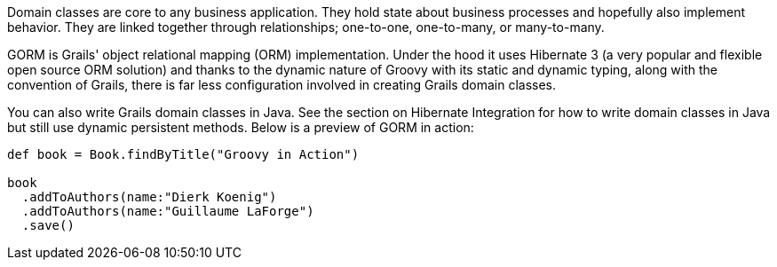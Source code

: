 Domain classes are core to any business application. They hold state about business processes and hopefully also implement behavior. They are linked together through relationships; one-to-one, one-to-many, or many-to-many.

GORM is Grails' object relational mapping (ORM) implementation. Under the hood it uses Hibernate 3 (a very popular and flexible open source ORM solution) and thanks to the dynamic nature of Groovy with its static and dynamic typing, along with the convention of Grails, there is far less configuration involved in creating Grails domain classes.

You can also write Grails domain classes in Java. See the section on Hibernate Integration for how to write domain classes in Java but still use dynamic persistent methods. Below is a preview of GORM in action:

[source,groovy]
----
def book = Book.findByTitle("Groovy in Action")

book
  .addToAuthors(name:"Dierk Koenig")
  .addToAuthors(name:"Guillaume LaForge")
  .save()
----

